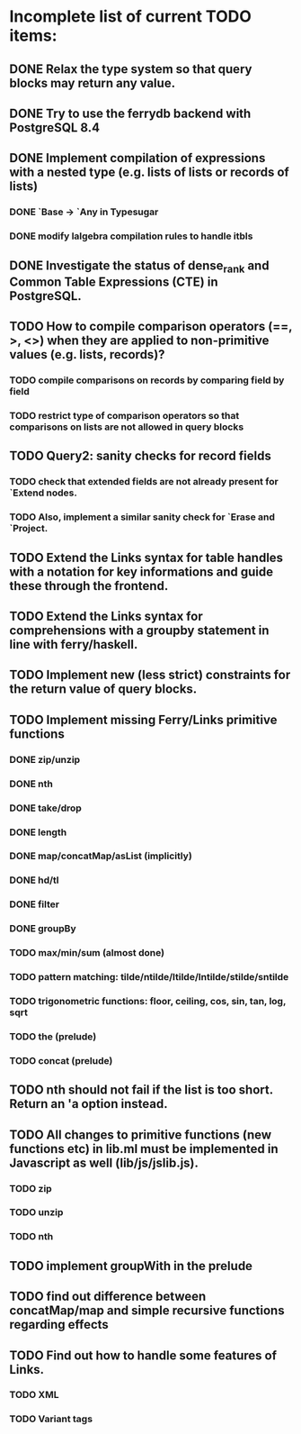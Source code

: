 * Incomplete list of current TODO items:

** DONE Relax the type system so that query blocks may return any value.
** DONE Try to use the ferrydb backend with PostgreSQL 8.4
** DONE Implement compilation of expressions with a nested type (e.g. lists of lists or records of lists)
*** DONE `Base -> `Any in Typesugar
*** DONE modify lalgebra compilation rules to handle itbls
** DONE Investigate the status of dense_rank and Common Table Expressions (CTE) in PostgreSQL.

** TODO How to compile comparison operators (==, >, <>) when they are applied to non-primitive values (e.g. lists, records)?
*** TODO compile comparisons on records by comparing field by field
*** TODO restrict type of comparison operators so that comparisons on lists are not allowed in query blocks

** TODO Query2: sanity checks for record fields
*** TODO check that extended fields are not already present for `Extend nodes.
*** TODO Also, implement a similar sanity check for `Erase and `Project.

** TODO Extend the Links syntax for table handles with a notation for key informations and guide these through the frontend.
** TODO Extend the Links syntax for comprehensions with a groupby statement in line with ferry/haskell.

** TODO Implement new (less strict) constraints for the return value of query blocks.

** TODO Implement missing Ferry/Links primitive functions
*** DONE zip/unzip
*** DONE nth
*** DONE take/drop
*** DONE length
*** DONE map/concatMap/asList (implicitly)
*** DONE hd/tl
*** DONE filter
*** DONE groupBy
*** TODO max/min/sum (almost done)
*** TODO pattern matching: tilde/ntilde/ltilde/lntilde/stilde/sntilde
*** TODO trigonometric functions: floor, ceiling, cos, sin, tan, log, sqrt
*** TODO the (prelude)
*** TODO concat (prelude)

** TODO nth should not fail if the list is too short. Return an 'a option instead.

** TODO All changes to primitive functions (new functions etc) in lib.ml must be implemented in Javascript as well (lib/js/jslib.js).
*** TODO zip
*** TODO unzip
*** TODO nth

** TODO implement groupWith in the prelude
** TODO find out difference between concatMap/map and simple recursive functions regarding effects

** TODO Find out how to handle some features of Links.
*** TODO XML 
*** TODO Variant tags


